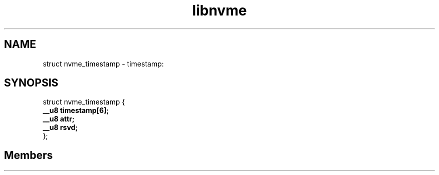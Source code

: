 .TH "libnvme" 2 "struct nvme_timestamp" "February 2020" "LIBNVME API Manual" LINUX
.SH NAME
struct nvme_timestamp \-  timestamp:
.SH SYNOPSIS
struct nvme_timestamp {
.br
.BI "    __u8 timestamp[6];"
.br
.BI "    __u8 attr;"
.br
.BI "    __u8 rsvd;"
.br
.BI "
};
.br

.SH Members

